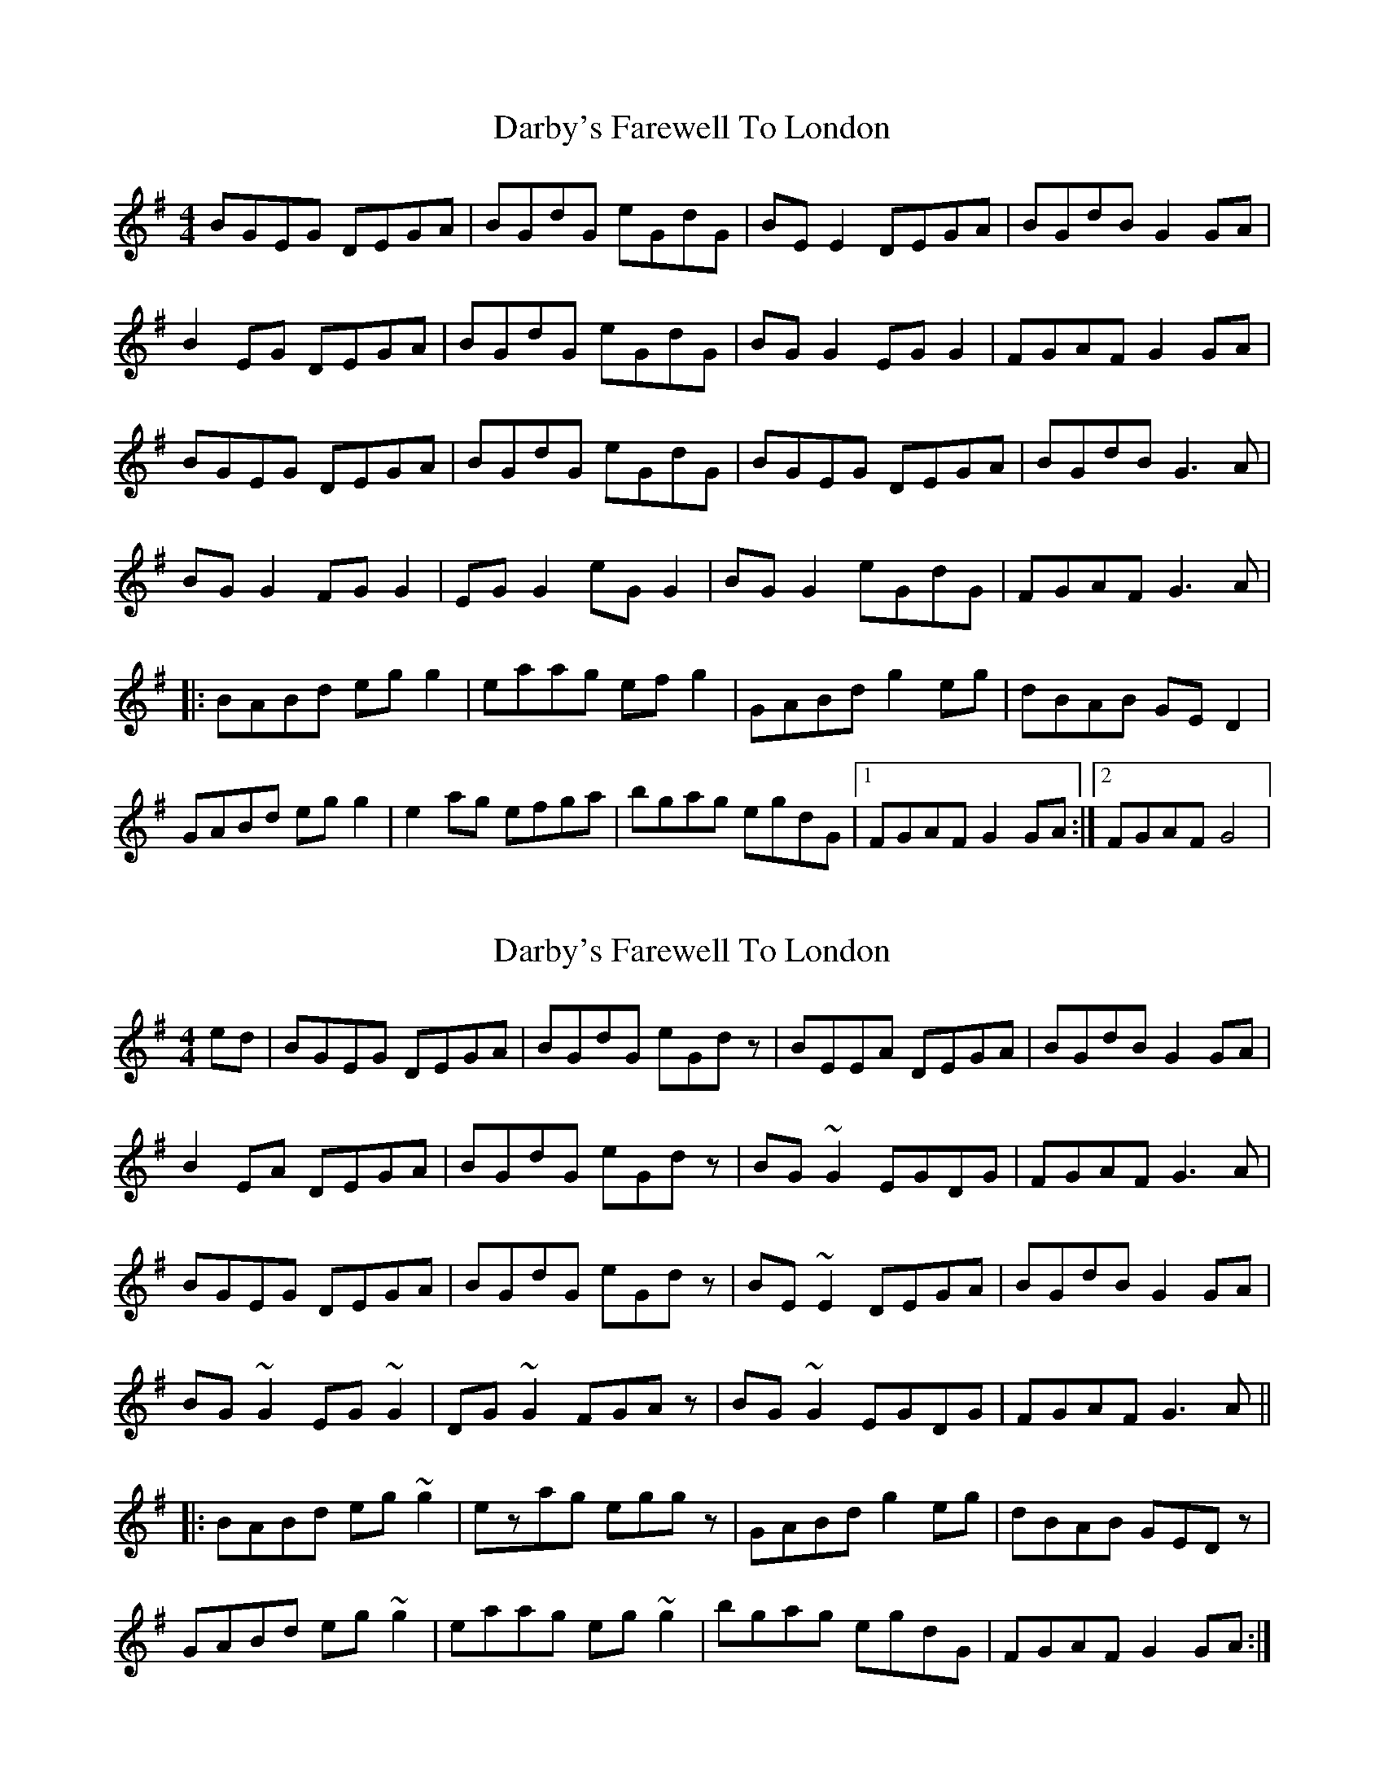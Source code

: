X: 1
T: Darby's Farewell To London
Z: Kenny
S: https://thesession.org/tunes/4724#setting4724
R: reel
M: 4/4
L: 1/8
K: Gmaj
BGEG DEGA | BGdG eGdG | BE E2 DEGA | BGdB G2 GA |
B2 EG DEGA | BGdG eGdG | BG G2 EG G2 | FGAF G2 GA |
BGEG DEGA | BGdG eGdG | BGEG DEGA | BGdB G3 A |
BG G2 FG G2 | EG G2 eG G2 | BG G2 eGdG | FGAF G3 A |
|: BABd eg g2 | eaag ef g2 | GABd g2 eg | dBAB GE D2 |
GABd eg g2 | e2 ag efga | bgag egdG |1 FGAF G2 GA :|2 FGAF G4 |
X: 2
T: Darby's Farewell To London
Z: Dr. Dow
S: https://thesession.org/tunes/4724#setting20772
R: reel
M: 4/4
L: 1/8
K: Gmaj
ed|BGEG DEGA|BGdG eGdz|BEEA DEGA|BGdB G2GA|
B2EA DEGA|BGdG eGdz|BG~G2 EGDG|FGAF G3A|
BGEG DEGA|BGdG eGdz|BE~E2 DEGA|BGdB G2GA|
BG~G2 EG~G2|DG~G2 FGAz|BG~G2 EGDG|FGAF G3A||
|:BABd eg~g2|ezag eggz|GABd g2eg|dBAB GEDz|
GABd eg~g2|eaag eg~g2|bgag egdG|FGAF G2GA:|
X: 3
T: Darby's Farewell To London
Z: JACKB
S: https://thesession.org/tunes/4724#setting24051
R: reel
M: 4/4
L: 1/8
K: Gmaj
|:BGEG DEGA | BGdG eGdG | BE E2 DEGA | BGdB A2 A2 |
B2 EG DEGA | BGdG eGdG | BG G2 EG G2 | FGAF G2 GA |
BGEG DEGA | BGdG eGdG | BGEG DEGA | BGdB A2 A2 |
BG G2 FG G2 | EG G2 DG G2 | BG G2 eGdG | FGAF G3 A ||
|: BABd eg g2 | eaag ef g2 | GABd g2 eg | dBAB GE D2 |
GABd eg g2 | e2 ag efga | bgag egdB |1 FGAF G2 GA :|2 FGAF G4 ||
X: 4
T: Darby's Farewell To London
Z: sebastian the m3g4p0p
S: https://thesession.org/tunes/4724#setting25629
R: reel
M: 4/4
L: 1/8
K: Gmaj
BGEG DEGA|(3BAG dg egd2|BGEG DEGA|(3BAG dB G4|
ABEG DEGA|(3BAG dg egd2|BG~G2 EGDG|FGAF ~G2GA|
BGEG D2GA|AG dg egd2|BE~E2 DEGA|BGdB ~G2G2|
BG~G2 EG~G2|BG~G2 FGA2|BG~G2 EGDG|FGAF ~G2G2||
BA (3Bcd eg~g2|eaag egg2|GA (3Bcd gfeg|dBAB GED2|
GA (3Bcd eg~g2|eaag egg2|bgag (3efg dG|FGAF ~G2G2|
BA (3Bcd eg~g2|abag eggD|GA (3Bcd g2eg|dBAB GED2|
GA (3Bcd eg~g2|eaag egg2|bgag (3efg dG|FGAF G4||
